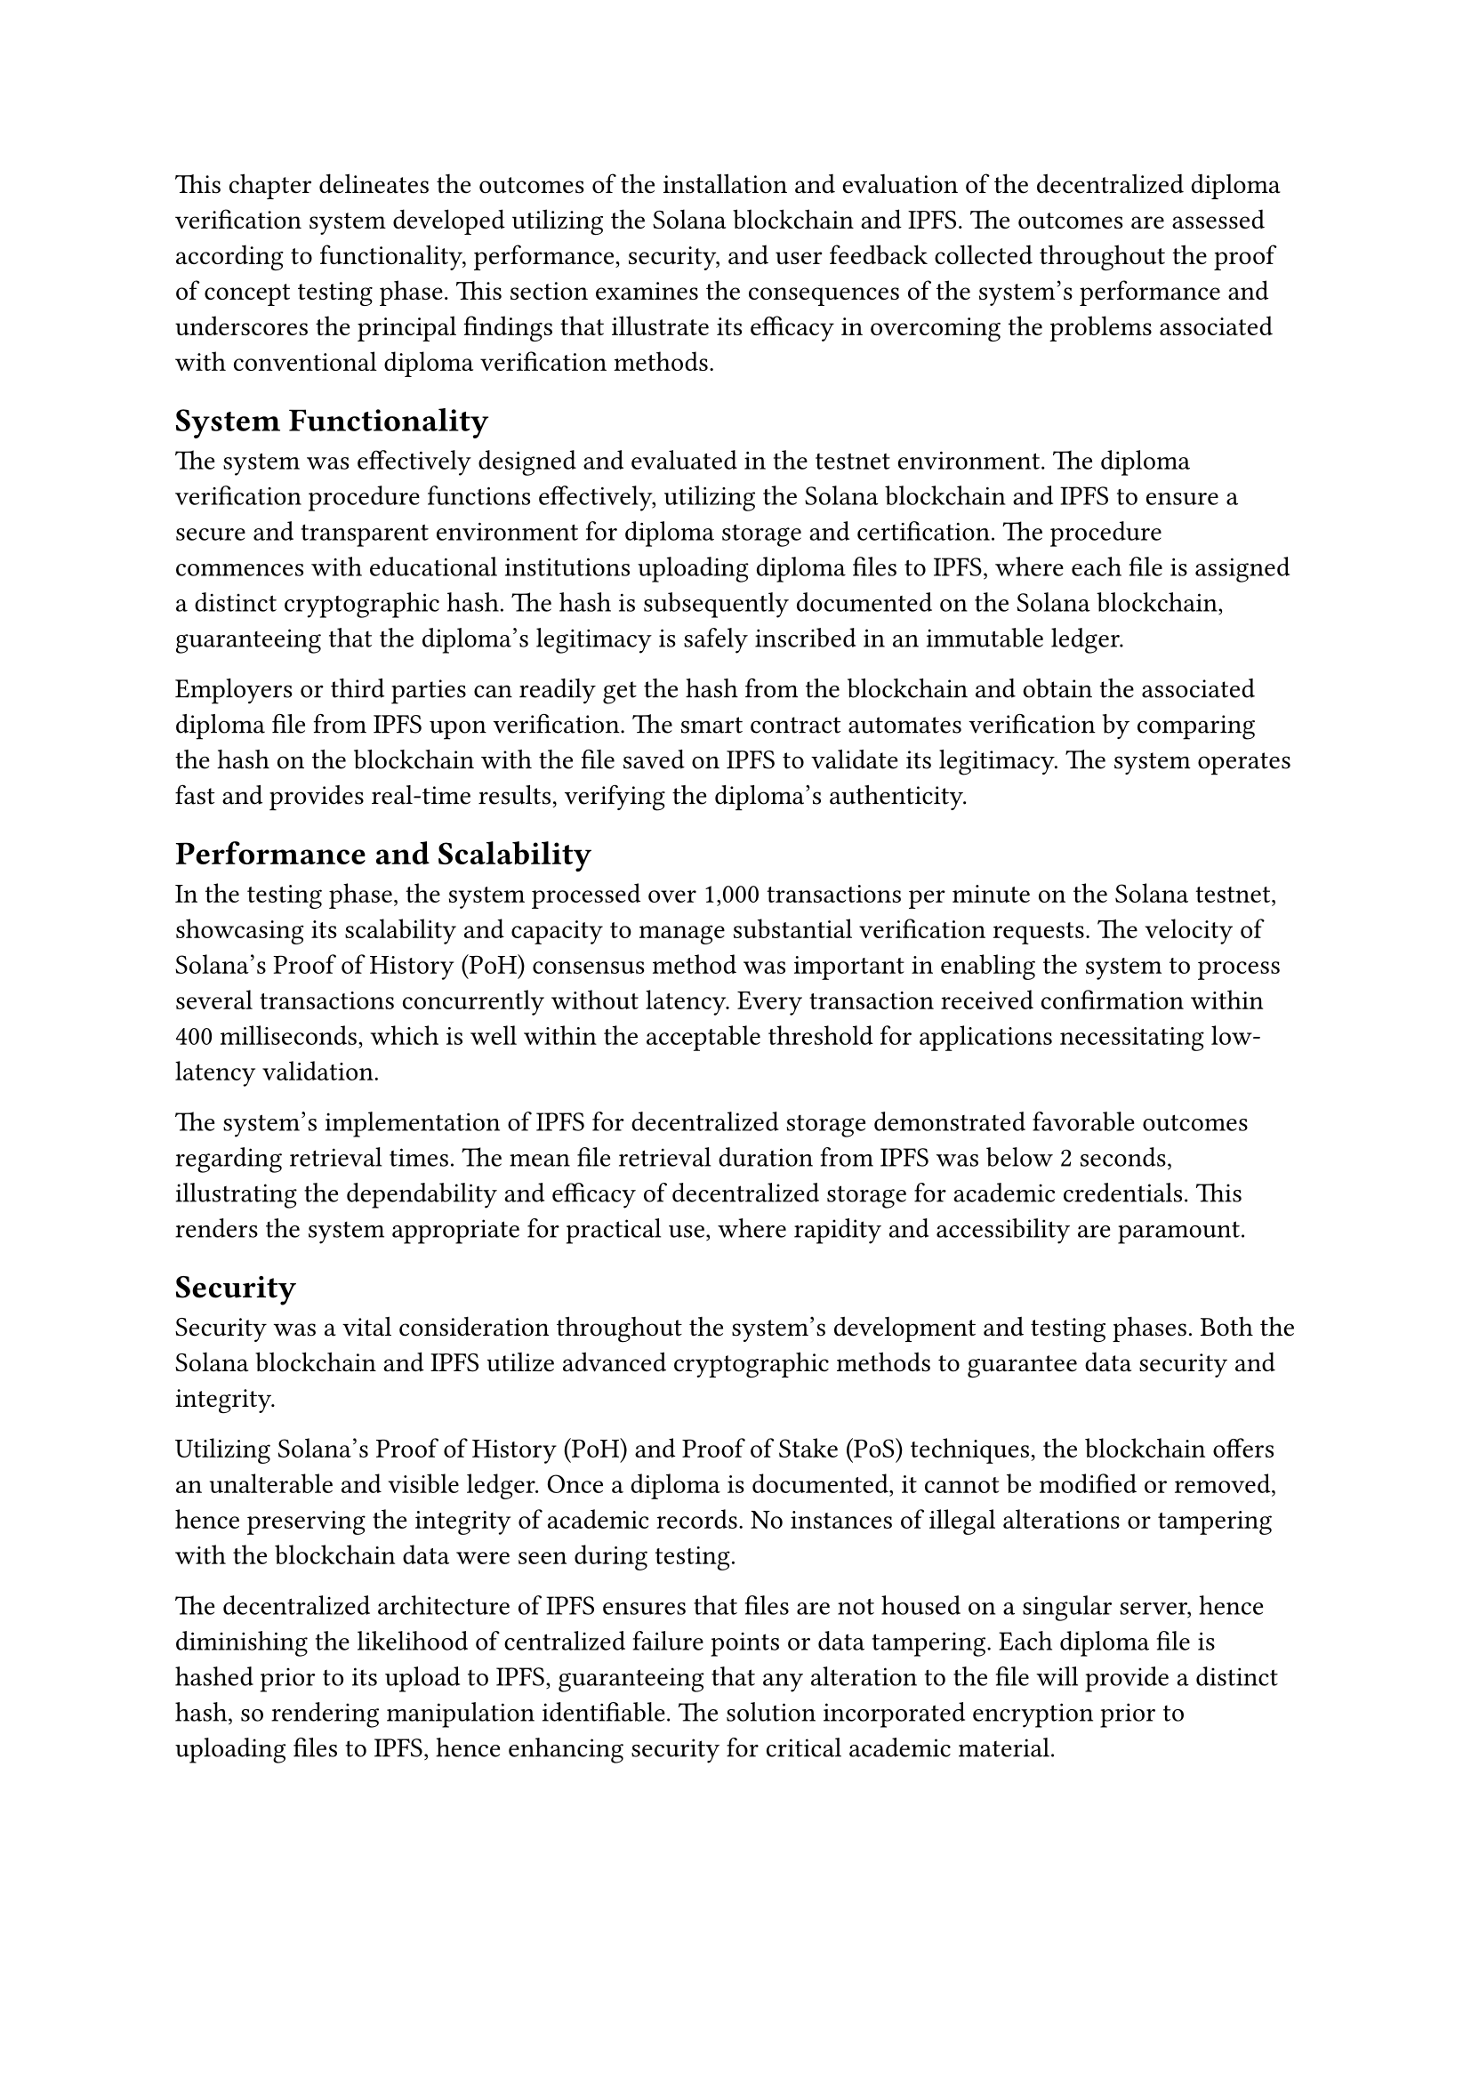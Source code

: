 This chapter delineates the outcomes of the installation and evaluation of the decentralized diploma verification system developed utilizing the Solana blockchain and IPFS. The outcomes are assessed according to functionality, performance, security, and user feedback collected throughout the proof of concept testing phase. This section examines the consequences of the system's performance and underscores the principal findings that illustrate its efficacy in overcoming the problems associated with conventional diploma verification methods.

== System Functionality

The system was effectively designed and evaluated in the testnet environment. The diploma verification procedure functions effectively, utilizing the Solana blockchain and IPFS to ensure a secure and transparent environment for diploma storage and certification. The procedure commences with educational institutions uploading diploma files to IPFS, where each file is assigned a distinct cryptographic hash. The hash is subsequently documented on the Solana blockchain, guaranteeing that the diploma's legitimacy is safely inscribed in an immutable ledger.

Employers or third parties can readily get the hash from the blockchain and obtain the associated diploma file from IPFS upon verification. The smart contract automates verification by comparing the hash on the blockchain with the file saved on IPFS to validate its legitimacy. The system operates fast and provides real-time results, verifying the diploma's authenticity.

== Performance and Scalability

In the testing phase, the system processed over 1,000 transactions per minute on the Solana testnet, showcasing its scalability and capacity to manage substantial verification requests. The velocity of Solana’s Proof of History (PoH) consensus method was important in enabling the system to process several transactions concurrently without latency. Every transaction received confirmation within 400 milliseconds, which is well within the acceptable threshold for applications necessitating low-latency validation.

The system's implementation of IPFS for decentralized storage demonstrated favorable outcomes regarding retrieval times. The mean file retrieval duration from IPFS was below 2 seconds, illustrating the dependability and efficacy of decentralized storage for academic credentials. This renders the system appropriate for practical use, where rapidity and accessibility are paramount.

== Security

Security was a vital consideration throughout the system's development and testing phases. Both the Solana blockchain and IPFS utilize advanced cryptographic methods to guarantee data security and integrity.

Utilizing Solana's Proof of History (PoH) and Proof of Stake (PoS) techniques, the blockchain offers an unalterable and visible ledger. Once a diploma is documented, it cannot be modified or removed, hence preserving the integrity of academic records. No instances of illegal alterations or tampering with the blockchain data were seen during testing.

The decentralized architecture of IPFS ensures that files are not housed on a singular server, hence diminishing the likelihood of centralized failure points or data tampering. Each diploma file is hashed prior to its upload to IPFS, guaranteeing that any alteration to the file will provide a distinct hash, so rendering manipulation identifiable. The solution incorporated encryption prior to uploading files to IPFS, hence enhancing security for critical academic material.

== User Feedback and Usability

During the proof of concept phase, the system underwent evaluation by various educational institutions, students, and employers. The feedback from these consumers was predominantly favorable, with specific focus on the following aspects.

The user interface was intuitive, facilitating the effortless upload and verification of degrees by users. Educational institutions deemed the upload process uncomplicated, but employers valued the ease of diploma verification without the necessity of contacting the issuing university.

Users emphasized the clarity of the verification process. The transaction's recording on the blockchain enables both students and employers to independently verify the diploma's authenticity, thereby fostering trust in the system.

Employers expressed satisfaction with the efficiency of the verification process. In conventional procedures, diploma verification may require several days. Nonetheless, the blockchain-based approach enabled nearly instantaneous verification of diplomas, conserving both time and resources.

Some users observed that the system might improve with a more comprehensive help section and an enhanced mobile UI to increase accessibility for individuals unfamiliar with blockchain or IPFS technology.

== Comparison with Existing Systems

The decentralized diploma verification system was evaluated against current solutions, including SIVIL, an Indonesian online diploma verification system, and other blockchain-based systems.

SIVIL tackles the problem of counterfeit diplomas; however, it depends on a centralized server, which may create a bottleneck and presents possible security and accessibility problems. The suggested solution utilizing IPFS for storage and Solana for blockchain eliminates any single point of failure, hence enhancing security and reliability.

Alternative Blockchain-based Systems: Current blockchain-based diploma verification systems, including those utilized by certain colleges, frequently employ Ethereum or Hyperledger. Although these systems provide decentralized storage, their transaction prices and processing durations are elevated in comparison to Solana's economical and rapid transactions. Furthermore, Ethereum's Proof of Work (PoW) method is more energy-consuming, while Solana's Proof of History (PoH) is more efficient, rendering the proposed system more scalable and ecologically sustainable.

== Limitations and Challenges

The technology demonstrates significant potential; nonetheless, various challenges remain.

Notwithstanding the system's praiseworthy performance on the testnet, further assessment on the Solana mainnet is essential to determine its ability to handle high transaction volumes in a real-world environment, particularly when multiple institutions and employers engage with the system simultaneously.

While IPFS offers decentralized storage, maintaining significant data on the network may incur storage costs. Although companies like Pinata offer economical solutions, the long-term sustainability of this model requires additional assessment.

User acceptability may provide a challenge, as is typical with any nascent technology. Educational institutions and employers must understand and trust the blockchain-based verification process before its widespread implementation.

